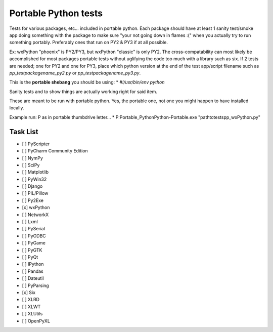 =====================
Portable Python tests
=====================

.. image:: testimage.png

Tests for various packages, etc... included in portable python.
Each package should have at least 1 sanity test/smoke app doing something with
the package to make sure "your not going down in flames :(" when you actually
try to run something portably.
Preferably ones that run on PY2 & PY3 if at all possible.

Ex: wxPython "phoenix" is PY2/PY3, but wxPython "classic" is only PY2.
The cross-compatability can most likely be accomplished for most packages
portable tests without uglifying the code too much with a library such as six.
If 2 tests are needed; one for PY2 and one for PY3,
place which python version at the end of the test app/script filename such as
`pp_testpackagename_py2.py`
or
`pp_testpackagename_py3.py`.

This is the **portable shebang** you should be using:
* `#!/usr/bin/env python`

Sanity tests and to show things are actually working right for said item.

These are meant to be run with portable python. Yes, the portable one, not
one you might happen to have installed locally.

Example run: P as in portable thumbdrive letter...
* P:\Portable_Python\Python-Portable.exe "pathto\tests\pp_wxPython.py"

Task List
---------
- [ ] PyScripter
- [ ] PyCharm Community Edition
- [ ] NymPy
- [ ] SciPy
- [ ] Matplotlib
- [ ] PyWin32
- [ ] Django
- [ ] PIL/Pillow
- [ ] Py2Exe
- [x] wxPython
- [ ] NetworkX
- [ ] Lxml
- [ ] PySerial
- [ ] PyODBC
- [ ] PyGame
- [ ] PyGTK
- [ ] PyQt
- [ ] IPython
- [ ] Pandas
- [ ] Dateutil
- [ ] PyParsing
- [x] Six
- [ ] XLRD
- [ ] XLWT
- [ ] XLUtils
- [ ] OpenPyXL
